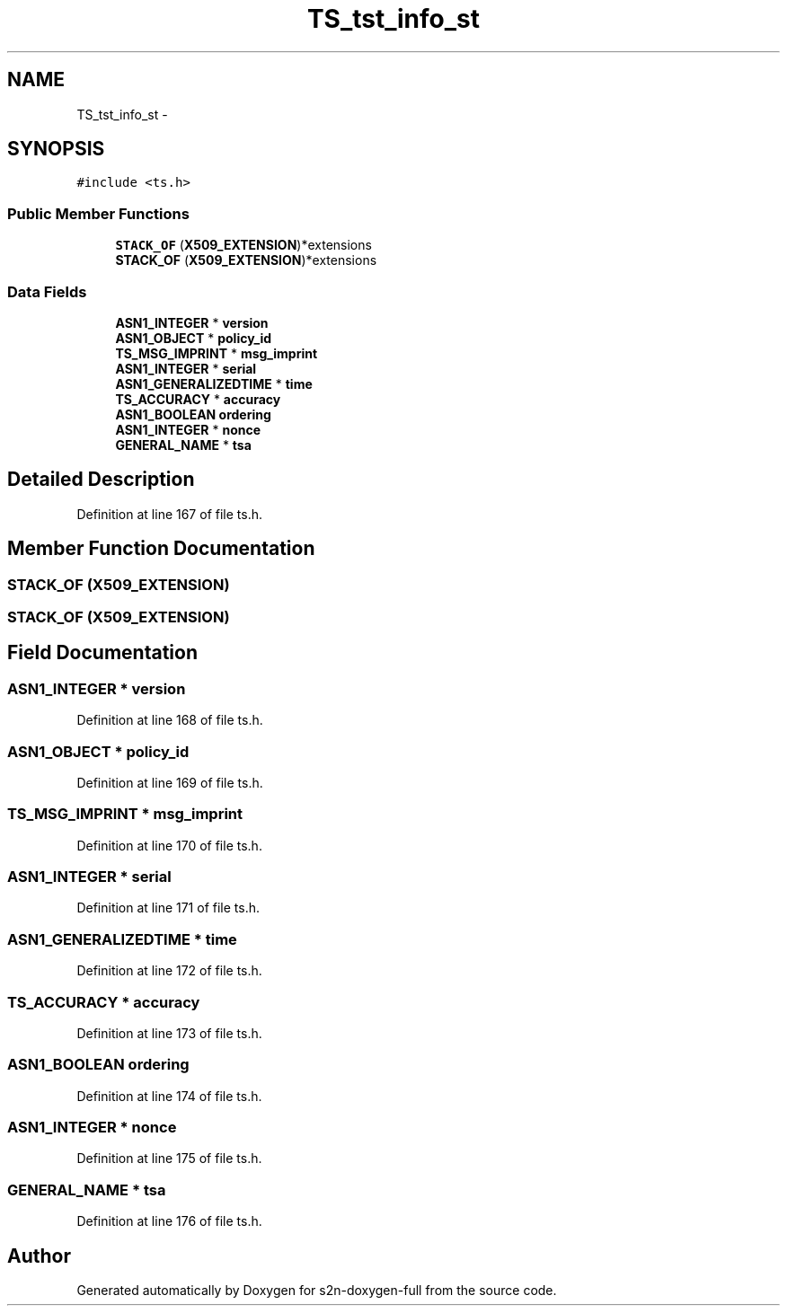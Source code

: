 .TH "TS_tst_info_st" 3 "Fri Aug 19 2016" "s2n-doxygen-full" \" -*- nroff -*-
.ad l
.nh
.SH NAME
TS_tst_info_st \- 
.SH SYNOPSIS
.br
.PP
.PP
\fC#include <ts\&.h>\fP
.SS "Public Member Functions"

.in +1c
.ti -1c
.RI "\fBSTACK_OF\fP (\fBX509_EXTENSION\fP)*extensions"
.br
.ti -1c
.RI "\fBSTACK_OF\fP (\fBX509_EXTENSION\fP)*extensions"
.br
.in -1c
.SS "Data Fields"

.in +1c
.ti -1c
.RI "\fBASN1_INTEGER\fP * \fBversion\fP"
.br
.ti -1c
.RI "\fBASN1_OBJECT\fP * \fBpolicy_id\fP"
.br
.ti -1c
.RI "\fBTS_MSG_IMPRINT\fP * \fBmsg_imprint\fP"
.br
.ti -1c
.RI "\fBASN1_INTEGER\fP * \fBserial\fP"
.br
.ti -1c
.RI "\fBASN1_GENERALIZEDTIME\fP * \fBtime\fP"
.br
.ti -1c
.RI "\fBTS_ACCURACY\fP * \fBaccuracy\fP"
.br
.ti -1c
.RI "\fBASN1_BOOLEAN\fP \fBordering\fP"
.br
.ti -1c
.RI "\fBASN1_INTEGER\fP * \fBnonce\fP"
.br
.ti -1c
.RI "\fBGENERAL_NAME\fP * \fBtsa\fP"
.br
.in -1c
.SH "Detailed Description"
.PP 
Definition at line 167 of file ts\&.h\&.
.SH "Member Function Documentation"
.PP 
.SS "STACK_OF (\fBX509_EXTENSION\fP)"

.SS "STACK_OF (\fBX509_EXTENSION\fP)"

.SH "Field Documentation"
.PP 
.SS "\fBASN1_INTEGER\fP * version"

.PP
Definition at line 168 of file ts\&.h\&.
.SS "\fBASN1_OBJECT\fP * policy_id"

.PP
Definition at line 169 of file ts\&.h\&.
.SS "\fBTS_MSG_IMPRINT\fP * msg_imprint"

.PP
Definition at line 170 of file ts\&.h\&.
.SS "\fBASN1_INTEGER\fP * serial"

.PP
Definition at line 171 of file ts\&.h\&.
.SS "\fBASN1_GENERALIZEDTIME\fP * time"

.PP
Definition at line 172 of file ts\&.h\&.
.SS "\fBTS_ACCURACY\fP * accuracy"

.PP
Definition at line 173 of file ts\&.h\&.
.SS "\fBASN1_BOOLEAN\fP ordering"

.PP
Definition at line 174 of file ts\&.h\&.
.SS "\fBASN1_INTEGER\fP * nonce"

.PP
Definition at line 175 of file ts\&.h\&.
.SS "\fBGENERAL_NAME\fP * tsa"

.PP
Definition at line 176 of file ts\&.h\&.

.SH "Author"
.PP 
Generated automatically by Doxygen for s2n-doxygen-full from the source code\&.
